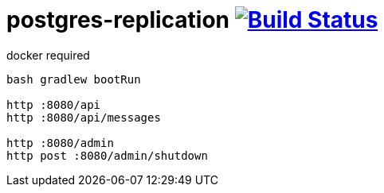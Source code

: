 = postgres-replication image:https://travis-ci.org/daggerok/postgres-replication.svg?branch=master["Build Status", link="https://travis-ci.org/daggerok/postgres-replication"]

.docker required
----
bash gradlew bootRun

http :8080/api
http :8080/api/messages

http :8080/admin
http post :8080/admin/shutdown
----
